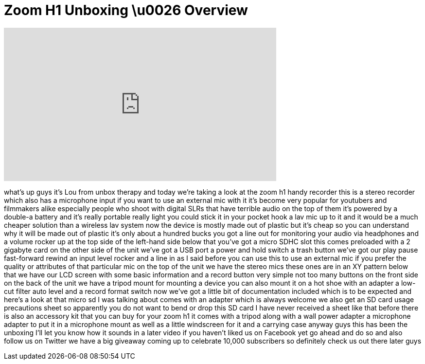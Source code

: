 = Zoom H1 Unboxing \u0026 Overview
:published_at: 2011-08-03
:hp-alt-title: Zoom H1 Unboxing \u0026 Overview
:hp-image: https://i.ytimg.com/vi/rfCXehe-5g4/maxresdefault.jpg


++++
<iframe width="560" height="315" src="https://www.youtube.com/embed/rfCXehe-5g4?rel=0" frameborder="0" allow="autoplay; encrypted-media" allowfullscreen></iframe>
++++

what's up guys it's Lou from unbox
therapy and today we're taking a look at
the zoom h1 handy recorder this is a
stereo recorder which also has a
microphone input if you want to use an
external mic with it it's become very
popular for youtubers and filmmakers
alike especially people who shoot with
digital SLRs that have terrible audio on
the top of them
it's powered by a double-a battery and
it's really portable really light you
could stick it in your pocket hook a lav
mic up to it and it would be a much
cheaper solution than a wireless lav
system now the device is mostly made out
of plastic but it's cheap so you can
understand why it will be made out of
plastic it's only about a hundred bucks
you got a line out for monitoring your
audio via headphones and a volume rocker
up at the top side of the left-hand side
below that you've got a micro SDHC slot
this comes preloaded with a 2 gigabyte
card on the other side of the unit we've
got a USB port a power and hold switch a
trash button we've got our play pause
fast-forward rewind an input level
rocker and a line in as I said before
you can use this to use an external mic
if you prefer the quality or attributes
of that particular mic on the top of the
unit we have the stereo mics these ones
are in an XY pattern below that we have
our LCD screen with some basic
information and a record button very
simple not too many buttons on the front
side on the back of the unit we have a
tripod mount for mounting a device you
can also mount it on a hot shoe with an
adapter a low-cut filter auto level and
a record format switch now we've got a
little bit of documentation included
which is to be expected and here's a
look at that micro sd I was talking
about comes with an adapter which is
always welcome we also get an SD card
usage precautions sheet so apparently
you do not want to bend or drop this SD
card I have never received a sheet like
that before
there is also an accessory kit that you
can buy for your zoom h1 it comes with a
tripod along with a wall power adapter a
microphone adapter to put it in a
microphone mount as well as a little
windscreen for it and a carrying case
anyway guys this has been the unboxing
I'll let you know how it sounds in a
later video if you haven't liked us on
Facebook yet go ahead and do so and also
follow us on Twitter we have a big
giveaway coming up to celebrate 10,000
subscribers so definitely check us out
there later guys